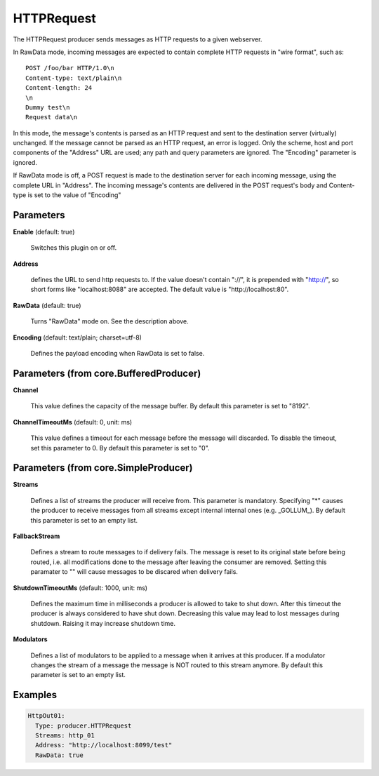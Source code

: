 .. Autogenerated by Gollum RST generator (docs/generator/*.go)

HTTPRequest
===========

The HTTPRequest producer sends messages as HTTP requests to a given webserver.

In RawData mode, incoming messages are expected to contain complete
HTTP requests in "wire format", such as:
::

  POST /foo/bar HTTP/1.0\n
  Content-type: text/plain\n
  Content-length: 24
  \n
  Dummy test\n
  Request data\n

In this mode, the message's contents is parsed as an HTTP request and
sent to the destination server (virtually) unchanged. If the message
cannot be parsed as an HTTP request, an error is logged. Only the scheme,
host and port components of the "Address" URL are used; any path and query
parameters are ignored. The "Encoding" parameter is ignored.

If RawData mode is off, a POST request is made to the destination server
for each incoming message, using the complete URL in "Address". The
incoming message's contents are delivered in the POST request's body
and Content-type is set to the value of "Encoding"




Parameters
----------

**Enable** (default: true)

  Switches this plugin on or off.
  

**Address**

  defines the URL to send http requests to. If the value doesn't
  contain "://",  it is prepended with "http://", so short forms like
  "localhost:8088" are accepted. The default value is "http://localhost:80".
  
  

**RawData** (default: true)

  Turns "RawData" mode on. See the description above.
  
  

**Encoding** (default: text/plain; charset=utf-8)

  Defines the payload encoding when RawData is set to false.
  
  

Parameters (from core.BufferedProducer)
---------------------------------------

**Channel**

  This value defines the capacity of the message buffer.
  By default this parameter is set to "8192".
  
  

**ChannelTimeoutMs** (default: 0, unit: ms)

  This value defines a timeout for each message
  before the message will discarded. To disable the timeout, set this
  parameter to 0.
  By default this parameter is set to "0".
  
  

Parameters (from core.SimpleProducer)
-------------------------------------

**Streams**

  Defines a list of streams the producer will receive from. This
  parameter is mandatory. Specifying "*" causes the producer to receive messages
  from all streams except internal internal ones (e.g. _GOLLUM_).
  By default this parameter is set to an empty list.
  
  

**FallbackStream**

  Defines a stream to route messages to if delivery fails.
  The message is reset to its original state before being routed, i.e. all
  modifications done to the message after leaving the consumer are removed.
  Setting this paramater to "" will cause messages to be discared when delivery
  fails.
  
  

**ShutdownTimeoutMs** (default: 1000, unit: ms)

  Defines the maximum time in milliseconds a producer is
  allowed to take to shut down. After this timeout the producer is always
  considered to have shut down.  Decreasing this value may lead to lost
  messages during shutdown. Raising it may increase shutdown time.
  
  

**Modulators**

  Defines a list of modulators to be applied to a message when
  it arrives at this producer. If a modulator changes the stream of a message
  the message is NOT routed to this stream anymore.
  By default this parameter is set to an empty list.
  
  

Examples
--------

.. code-block:: yaml

	 HttpOut01:
	   Type: producer.HTTPRequest
	   Streams: http_01
	   Address: "http://localhost:8099/test"
	   RawData: true





